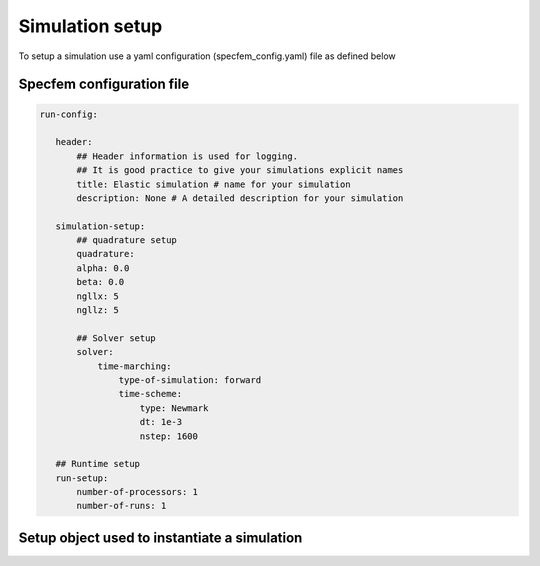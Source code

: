 .. _parameter:

Simulation setup
================

To setup a simulation use a yaml configuration (specfem_config.yaml) file as defined below

Specfem configuration file
--------------------------

.. code-block:: yaml

     run-config:

        header:
            ## Header information is used for logging.
            ## It is good practice to give your simulations explicit names
            title: Elastic simulation # name for your simulation
            description: None # A detailed description for your simulation

        simulation-setup:
            ## quadrature setup
            quadrature:
            alpha: 0.0
            beta: 0.0
            ngllx: 5
            ngllz: 5

            ## Solver setup
            solver:
                time-marching:
                    type-of-simulation: forward
                    time-scheme:
                        type: Newmark
                        dt: 1e-3
                        nstep: 1600

        ## Runtime setup
        run-setup:
            number-of-processors: 1
            number-of-runs: 1

Setup object used to instantiate a simulation
---------------------------------------------

.. doxygenfile:: parameter_parser.h
    :project: SPECFEM KOKKOS IMPLEMENTATION
